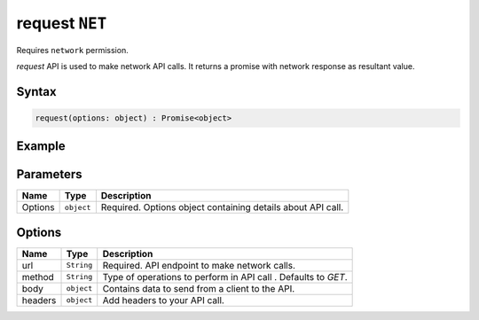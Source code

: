 request ``NET``
===============
Requires ``network`` permission.

`request` API is used to make network API calls. It returns a promise with network response as resultant value.

Syntax
++++++

.. code-block:: javascript

   request(options: object) : Promise<object>

Example
+++++++

.. code-block:: javascript
    :linenos:

    import INKAPI from './inkapi.js'

    INKAPI.ready(() => {

      const NET = INKAPI.net;

      // making POST request

      const body = { someKey: "Some Data" }

      const options = {
        url: "https://some.api.here/posts",
        method: "POST",
        body: body,
        headers: {
          "content-type": "application/json"
        },
      };

      NET.request(options).then((data)=>{
        console.log(data);
      });
      

      // making GET request
      const options = {
        url: "https://jsonplaceholder.typicode.com/posts/1",
        method: "GET",
      };

      NET.request(options).then((data)=>{
        console.log(data);
      });

    });

Parameters
++++++++++

+----------+-------------------+-----------------------------------------------------------------------+
| Name     | Type              | Description                                                           |
+==========+===================+=======================================================================+
| Options  | ``object``        | Required. Options object containing details about API call.           |
+----------+-------------------+-----------------------------------------------------------------------+

Options
+++++++

+----------+-------------------+-----------------------------------------------------------------------+
| Name     | Type              | Description                                                           |
+==========+===================+=======================================================================+
| url      | ``String``        | Required. API endpoint to make network calls.                         |
+----------+-------------------+-----------------------------------------------------------------------+
| method   | ``String``        | Type of operations to perform in API call . Defaults to `GET`.        |
+----------+-------------------+-----------------------------------------------------------------------+
| body     | ``object``        | Contains data to send from a client to the API.                       |
+----------+-------------------+-----------------------------------------------------------------------+
| headers  | ``object``        | Add headers to your API call.                                         |
+----------+-------------------+-----------------------------------------------------------------------+
